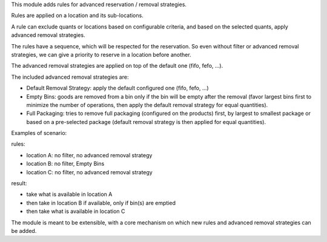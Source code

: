 This module adds rules for advanced reservation / removal strategies.

Rules are applied on a location and its sub-locations.

A rule can exclude quants or locations based on configurable criteria,
and based on the selected quants, apply advanced removal strategies.

The rules have a sequence, which will be respected for the reservation.
So even without filter or advanced removal strategies, we can give a priority to
reserve in a location before another.

The advanced removal strategies are applied on top of the default one (fifo,
fefo, ...).

The included advanced removal strategies are:

* Default Removal Strategy: apply the default configured one (fifo, fefo, ...)
* Empty Bins: goods are removed from a bin only if the bin will be empty after
  the removal (favor largest bins first to minimize the number of operations,
  then apply the default removal strategy for equal quantities).
* Full Packaging: tries to remove full packaging (configured on the products)
  first, by largest to smallest package or based on a pre-selected package
  (default removal strategy is then applied for equal quantities).

Examples of scenario:

rules:

* location A: no filter, no advanced removal strategy
* location B: no filter, Empty Bins
* location C: no filter, no  advanced removal strategy

result:

* take what is available in location A
* then take in location B if available, only if bin(s) are emptied
* then take what is available in location C

The module is meant to be extensible, with a core mechanism on which new rules
and advanced removal strategies can be added.
